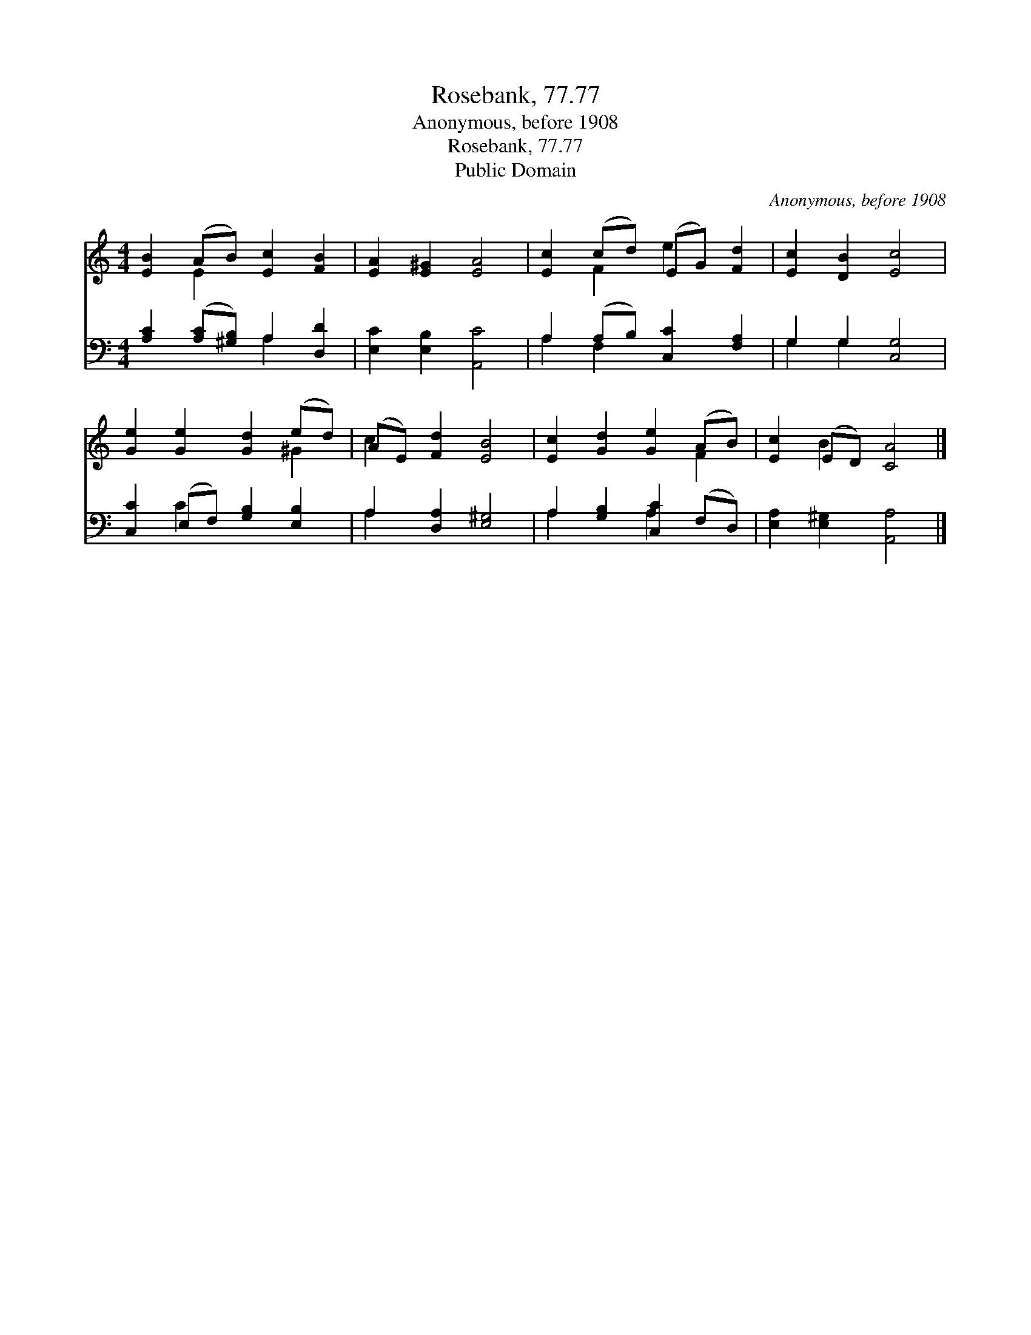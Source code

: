 X:1
T:Rosebank, 77.77
T:Anonymous, before 1908
T:Rosebank, 77.77
T:Public Domain
C:Anonymous, before 1908
Z:Public Domain
%%score ( 1 2 ) ( 3 4 )
L:1/8
M:4/4
K:C
V:1 treble 
V:2 treble 
V:3 bass 
V:4 bass 
V:1
 [EB]2 (AB) [Ec]2 [FB]2 | [EA]2 [E^G]2 [EA]4 | [Ec]2 (cd) (EG) [Fd]2 | [Ec]2 [DB]2 [Ec]4 | %4
 [Ge]2 [Ge]2 [Gd]2 (ed) | (AE) [Fd]2 [EB]4 | [Ec]2 [Gd]2 [Ge]2 (AB) | [Ec]2 (ED) [CA]4 |] %8
V:2
 x2 E2 x4 | x8 | x2 F2 e2 x2 | x8 | x6 ^G2 | c2 x6 | x6 F2 | x2 B2 x4 |] %8
V:3
 [A,C]2 ([A,C][^G,B,]) A,2 [D,D]2 | [E,C]2 [E,B,]2 [A,,C]4 | A,2 (A,B,) [C,C]2 [F,A,]2 | %3
 G,2 G,2 [C,G,]4 | [C,C]2 (E,F,) [G,B,]2 [E,B,]2 | A,2 [D,A,]2 [E,^G,]4 | %6
 A,2 [G,B,]2 [C,C]2 (F,D,) | [E,A,]2 [E,^G,]2 [A,,A,]4 |] %8
V:4
 x4 A,2 x2 | x8 | A,2 F,2 x4 | G,2 G,2 x4 | x2 C2 x4 | A,2 x6 | A,2 x2 A,2 x2 | x8 |] %8

